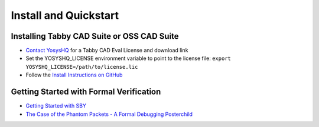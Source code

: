 Install and Quickstart
======================


Installing Tabby CAD Suite or OSS CAD Suite
-------------------------------------------

* `Contact YosysHQ <https://www.yosyshq.com/contact>`_ for a Tabby CAD Eval License and download link
* Set the YOSYSHQ_LICENSE environment variable to point to the license file:
  ``export YOSYSHQ_LICENSE=/path/to/license.lic``
* Follow the `Install Instructions on GitHub <https://github.com/YosysHQ/oss-cad-suite-build#installation>`_


Getting Started with Formal Verification
----------------------------------------

* `Getting Started with SBY <https://yosyshq.readthedocs.io/projects/sby/en/latest/quickstart.html>`_
* `The Case of the Phantom Packets - A Formal Debugging Posterchild <https://tomverbeure.github.io/2019/12/14/A-Formal-Debugging-Posterchild.html>`_
